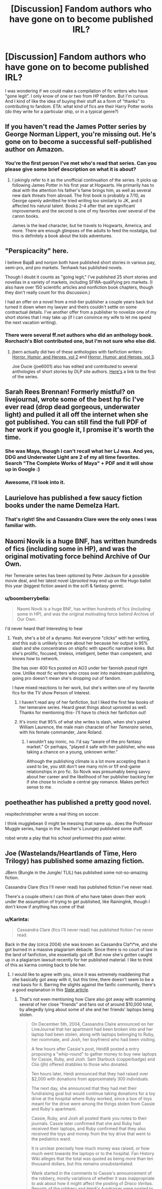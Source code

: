 #+TITLE: [Discussion] Fandom authors who have gone on to become published IRL?

* [Discussion] Fandom authors who have gone on to become published IRL?
:PROPERTIES:
:Author: mikan28
:Score: 25
:DateUnix: 1456410796.0
:DateShort: 2016-Feb-25
:FlairText: Discussion
:END:
I was wondering if we could make a compilation of fic writers who have "gone legit". I only know of one or two from HP fandom. But I'm curious. And I kind of like the idea of buying their stuff as a form of "thanks" to contributing to fandom. ETA: what kind of fics are their Harry Potter works (do they write for a particular ship, or in a typical genre?)


** If you haven't read the James Potter series by George Norman Lippert, you're missing out. He's gone on to become a successful self-published author on Amazon.
:PROPERTIES:
:Score: 12
:DateUnix: 1456415176.0
:DateShort: 2016-Feb-25
:END:

*** You're the first person I've met who's read that series. Can you please give some brief description on what it is about?
:PROPERTIES:
:Author: OutOfNiceUsernames
:Score: 3
:DateUnix: 1456427426.0
:DateShort: 2016-Feb-25
:END:

**** I jokingly refer to it as the unofficial continuation of the series. It picks up following James Potter in his first year at Hogwarts. He primarily has to deal with the attention his father's fame brings him, as well as several new dark threats from abroad. The first book is probably a 7/10, as George openly admitted he tried writing too similarly to JK, and it affected his natural talent. Books 2-4 after that are significant improvements and the second is one of my favorites over several of the canon books.

James is the lead character, but he travels to Hogwarts, America, and more. There are enough glimpses of the adults to feed the nostalgia, but this is definitely a book about the kids adventures.
:PROPERTIES:
:Score: 8
:DateUnix: 1456429015.0
:DateShort: 2016-Feb-25
:END:


** "Perspicacity" here.

I believe BajaB and nonjon both have published short stories in various pay, semi-pro, and pro markets. Tenhawk has published novels.

Though I doubt it counts as "going legit," I've published 25 short stories and novellas in a variety of markets, including SFWA-qualifying pro markets. (I also have over 150 scientific articles and nonfiction book chapters, though they don't really count for this discussion.)

I had an offer on a novel from a mid-tier publisher a couple years back but turned it down when my lawyer and theirs couldn't settle on some contractual details. I've another offer from a publisher to novelize one of my short stories that I may take up (if I can convince my wife to let me spend the next vacation writing).
:PROPERTIES:
:Author: __Pers
:Score: 12
:DateUnix: 1456461345.0
:DateShort: 2016-Feb-26
:END:

*** There were several ff.net authors who did an anthology book. Rorchach's Blot contributed one, but I'm not sure who else did.
:PROPERTIES:
:Author: xljj42
:Score: 1
:DateUnix: 1456523929.0
:DateShort: 2016-Feb-27
:END:

**** jbern actually did two of these anthologies with fanfiction writers: [[http://www.amazon.com/Horror-Humor-Heroes-Volume-Fantasy-ebook/dp/B004G08Z9I][Horror, Humor, and Heroes, vol 2]] and [[http://www.amazon.com/gp/product/B006OT6K2I/ref=series_rw_dp_sw][Horror, Humor, and Heroes, vol 3]].

Joe Ducie (joe6001) also has edited and contributed to several anthologies of short stories by DLP site authors. [[http://www.amazon.com/Unbowed-Unbroken-Unrelenting-Anthology-Book-ebook/dp/B00BBFX39S][Here's]] a link to the first of the series.
:PROPERTIES:
:Author: __Pers
:Score: 2
:DateUnix: 1456528420.0
:DateShort: 2016-Feb-27
:END:


** Sarah Rees Brennan! Formerly mistful? on livejournal, wrote some of the best hp fic I've ever read (drop dead gorgeous, underwater light) and pulled it all off the internet when she got published. You can still find the full PDF of her work if you google it, I promise it's worth the time.
:PROPERTIES:
:Author: softgels
:Score: 7
:DateUnix: 1456454942.0
:DateShort: 2016-Feb-26
:END:

*** She was Maya, though I can't recall what her LJ was. And yes, DDG and Underwater Light are 2 of my all time favorites. Search "The Complete Works of Maya" + PDF and it will show up in Google :)
:PROPERTIES:
:Author: skysplitter
:Score: 2
:DateUnix: 1456698377.0
:DateShort: 2016-Feb-29
:END:


*** Awesome, I'll look into it.
:PROPERTIES:
:Author: mikan28
:Score: 1
:DateUnix: 1456493867.0
:DateShort: 2016-Feb-26
:END:


** Laurielove has published a few saucy fiction books under the name Demelza Hart.
:PROPERTIES:
:Author: LaraCroftWithBCups
:Score: 6
:DateUnix: 1456426700.0
:DateShort: 2016-Feb-25
:END:

*** That's right! She and Cassandra Clare were the only ones I was familiar with.
:PROPERTIES:
:Author: mikan28
:Score: 1
:DateUnix: 1456493706.0
:DateShort: 2016-Feb-26
:END:


** Naomi Novik is a huge BNF, has written hundreds of fics (including some in HP), and was the original motivating force behind Archive of Our Own.

Her Temeraire series has been optioned by Peter Jackson for a possible movie deal, and her latest novel /Uprooted/ may end up on the Hugo ballot this year (biggest fiction award in the scifi & fantasy genre).
:PROPERTIES:
:Author: beta_reader
:Score: 5
:DateUnix: 1456458137.0
:DateShort: 2016-Feb-26
:END:

*** u/boomberrybella:
#+begin_quote
  Naomi Novik is a huge BNF, has written hundreds of fics (including some in HP), and was the original motivating force behind Archive of Our Own.
#+end_quote

I'd never heard that! Interesting to hear
:PROPERTIES:
:Author: boomberrybella
:Score: 2
:DateUnix: 1456538579.0
:DateShort: 2016-Feb-27
:END:

**** Yeah, she's a bit of a dynamo. Not everyone "clicks" with her writing, and this sub is unlikely to care about her because her output is 95% slash and she concentrates on shipfic with specific narrative kinks. But she's prolific, focused, tireless, intelligent, better than competent, and knows how to network.

She has over 400 fics posted on AO3 under her fannish pseud right now. Unlike most fic writers who cross over into mainstream publishing, going pro doesn't mean she's dropping out of fandom.

I have mixed reactions to her work, but she's written one of my favorite fics for the TV show Person of Interest.
:PROPERTIES:
:Author: beta_reader
:Score: 3
:DateUnix: 1456564280.0
:DateShort: 2016-Feb-27
:END:

***** I haven't read any of her fanfiction, but I liked the first few books of her temeraire series. Heard great things about uprooted as well. Thanks for mentioning this- I'll have to check her fanfiction out!
:PROPERTIES:
:Author: boomberrybella
:Score: 2
:DateUnix: 1456585211.0
:DateShort: 2016-Feb-27
:END:


***** It's ironic that 95% of what she writes is slash, when she's paired William Laurence, the male main character of her /Temeraire/ series, with his female commander, Jane Roland.
:PROPERTIES:
:Author: Obversa
:Score: 1
:DateUnix: 1456615935.0
:DateShort: 2016-Feb-28
:END:

****** I wouldn't say ironic, no. I'd say "aware of the pro fantasy market." Or perhaps, "played it safe with her publisher, who was taking a chance on a young, unknown writer."

Although the publishing climate is a lot more accepting than it used to be, you still don't see many m/m or f/f end-game relationships in pro fic. So Novik was presumably being savvy about her career and the likelihood of her publisher backing her if she chose to include a central gay romance. Makes perfect sense to me.
:PROPERTIES:
:Author: beta_reader
:Score: 2
:DateUnix: 1456635797.0
:DateShort: 2016-Feb-28
:END:


** poetheather has published a pretty good novel.

respitechristopher wrote a real thing on soccer.

I think mugglebean (I might be messing that name up.. does the Professor Muggle series, hangs in the Teacher's Lounge) published some stuff.

robst wrote a play that his school preformed this past winter.
:PROPERTIES:
:Author: sfjoellen
:Score: 6
:DateUnix: 1456426513.0
:DateShort: 2016-Feb-25
:END:


** Joe (Wastelands/Heartlands of Time, Hero Trilogy) has published some amazing fiction.

JBern (Bungle in the Jungle/ TLIL) has published some not-so-amazing fiction.

Cassandra Clare (fics I'll never read) has published fiction I've never read.

There's a couple others I can think of who have taken down their work under the assumption of trying to get published, like RainingInk, though I don't know if anything has come of that
:PROPERTIES:
:Author: Lord_Anarchy
:Score: 14
:DateUnix: 1456417390.0
:DateShort: 2016-Feb-25
:END:

*** u/Karinta:
#+begin_quote
  Cassandra Clare (fics I'll never read) has published fiction I've never read.
#+end_quote

Back in the day (circa 2004) she was known as Cassandra Cla*i*re, and she got burned in a massive plagiarism debacle. Since there is no court of law in the land of fanfiction, she essentially got off. But now she's gotten caught up in a plagiarism lawsuit recently for her published material. I like to think of this as karma coming back to bite her.
:PROPERTIES:
:Author: Karinta
:Score: 12
:DateUnix: 1456423210.0
:DateShort: 2016-Feb-25
:END:

**** I would like to agree with you, since it was extremely maddening that she basically got away with it, but this time, there doesn't seem to be a real basis for it. Barring the slights against the fanfic community, there's a good explanation in this [[http://www.slate.com/articles/arts/culturebox/2016/02/author_sherrilyn_kenyon_sues_cassandra_clare_for_copyright_infringement.2.html#lf_comment=462236309][Slate article]].
:PROPERTIES:
:Author: SincereBumble
:Score: 10
:DateUnix: 1456425258.0
:DateShort: 2016-Feb-25
:END:

***** That's not even mentioning how Clare also got away with scamming several of her close "friends" and fans out of around $10,000 total, by allegedly lying about some of she and her friends' laptops being stolen.

#+begin_quote
  On December 5th, 2004, Cassandra Claire announced on her LiveJournal that her apartment had been broken into and her laptop had been stolen, along with laptops belonging to Ruby, her roommate, and Josh, her boyfriend who had been visiting.

  A few hours after Cassie's post, Heidi8 posted a entry proposing a "whip-round" to gather money to buy new laptops for Cassie, Ruby, and Josh. Sam Starbuck (copperbadge) and Clio (jlh) offered drabbles to those who donated.

  Ten hours later, Heidi announced that they had raised over $2,000 with donations from approximately 300 individuals.

  The next day, she announced that they had met their fundraising goal but would continue taking donations for a toy drive at the hospital where Ruby worked, since a box of toys meant for the drive were among the things stolen from Cassie and Ruby's apartment.

  Cassie, Ruby, and Josh all posted thank you notes to their journals. Cassie later confirmed that she and Ruby had received their laptops, and Ruby confirmed that they also received the toys and money from the toy drive that went to the pediatrics ward.

  It is unclear precisely how much money was raised, or how much went towards the laptops or to the hospital. Fan History Wiki alleges that the total was quoted as being more than ten thousand dollars, but this remains unsubstantiated.

  Wank started in the comments to Cassie's announcement of the robbery, mostly variations of whether it was inappropriate to ask about how it might affect the posting of /Draco Veritas/. Reports of the robbery and Heidi's fundraiser were posted to fandom_wank; the first wank report was deleted, but a new one was created shortly thereafter.

  In a comment on a post on Heidi's LiveJournal, which announced that roughly 300 people had donated to replace the stolen laptops, sapphireisle expressed frustration that they were able to raise money so quickly while her family, who was in more serious need, did not get nearly the same amount of attention or support.

  Heidi's response to this comment was met with some criticism; one anonymouse called it "cold and outright snide in places," and the fandom_wank report states: "Heidi8 made a big deal about the charitable blood that flowed through her sainted veins like milk and honey and then refused to help the woman with rare cancer until fandom pressure demanded it."

  Heidi, however, contended that she was trying to be helpful, and that she would be happy to post a link to Christina's collection, but thought that it would be unwelcome.

  Both Heidi and Cassie did post links to Christina's fundraising website, 4Christina.org, shortly after sapphireisle's initial post. sapphireisle's post was also linked in the comments of LaptopGate report at fandom_wank, where readers proposed trying to raise the same amount of money for her as was raised for Cassie.

  It gained further visibility at fandom_wank when the possibility of pimping the cause (i.e. readers donating in order to get Clare to write or post updates to her Harry Potter fanfiction faster) was the subject of its own mini wank report.

  The wank was revived several months later, when Christina replied to one of Heidi's LiveJournal posts, which was signal-boosting Heidi's friend's breast cancer fundraiser.

  Christina asked Heidi to post a link for her own cancer fund, to which Heidi replied that she was too busy and suggested other resources. Christina posted on her own LiveJournal about Heidi's refusal, and things spiraled from there. [[http://fanlore.org/wiki/CharityWank][(Source)]]
#+end_quote

You can read more about LaptopGate [[http://www.fanhistory.com/wiki/Cassandra_Claire#Laptopgate][here]].
:PROPERTIES:
:Author: Obversa
:Score: 2
:DateUnix: 1456615779.0
:DateShort: 2016-Feb-28
:END:


*** Which of Joe's works would you recommend? I really enjoyed his wastelands of time series
:PROPERTIES:
:Author: Krossfireo
:Score: 2
:DateUnix: 1456431878.0
:DateShort: 2016-Feb-25
:END:

**** The Reminiscent Exile (trilogy) is very good. You will find some similarities in his writing style between his works.
:PROPERTIES:
:Author: Lord_Anarchy
:Score: 2
:DateUnix: 1456431985.0
:DateShort: 2016-Feb-25
:END:


** HGFan1111 took down all her work because I believe she got a publication deal. At least that's the reason I remember hearing for why all her work got taken down
:PROPERTIES:
:Author: Ryder10
:Score: 6
:DateUnix: 1456411338.0
:DateShort: 2016-Feb-25
:END:


** CS Pacat, author of the Captive Prince series

Rainbow Rowell, author of Fangirl, Carry On, Eleanor & Park, and more (I don't know her fannish pseudonym, but apparently she wrote Harry/Draco)
:PROPERTIES:
:Author: ClimateMom
:Score: 2
:DateUnix: 1456835244.0
:DateShort: 2016-Mar-01
:END:


** jbern (Jim Bernheimer) has published quite a few books. Full details at his website: [[http://www.jimbernheimer.com/]]
:PROPERTIES:
:Author: rpeh
:Score: 4
:DateUnix: 1456417142.0
:DateShort: 2016-Feb-25
:END:


** I think provocative envy is writing an original novel, and I think whydoyouneedtoknow (Anne Walsh) has original fiction ebooks through Barnes & Noble.
:PROPERTIES:
:Author: girlikecupcake
:Score: 1
:DateUnix: 1456413105.0
:DateShort: 2016-Feb-25
:END:

*** I would have no problem spending money to read more works by Provocative Envy.
:PROPERTIES:
:Author: Mythic_Hue
:Score: 1
:DateUnix: 1456524076.0
:DateShort: 2016-Feb-27
:END:

**** As long as her new works don't have the f-word or cussing every other word or phrase, as she wrote with /Nightmare/. For me, the foul language seemed to have little, if any purpose, especially coming from a "prim-and-proper" character such as Hermione. It seemed incredibly out-of-character to me for Hermione to suddenly be swearing like a sailor, out of practically nowhere.
:PROPERTIES:
:Author: Obversa
:Score: 1
:DateUnix: 1456616037.0
:DateShort: 2016-Feb-28
:END:


** Jbern organized an anthology of the work of some fanfiction writers: himself, Joe, Shezza, Heather Sinclair, and Perspicacity. Not sure if that counts for your meaning, though.
:PROPERTIES:
:Author: Fufu_00
:Score: 1
:DateUnix: 1456418705.0
:DateShort: 2016-Feb-25
:END:

*** Interesting; like a roundup of authors within the same fandom and then put together a collection of their original stories?
:PROPERTIES:
:Author: mikan28
:Score: 1
:DateUnix: 1456493781.0
:DateShort: 2016-Feb-26
:END:

**** Yep. All short stories. More than just those six, too. I want to say he did a second volume as well, but don't quote me on it. Horror, Humor, and Heroes.
:PROPERTIES:
:Author: Fufu_00
:Score: 1
:DateUnix: 1456502248.0
:DateShort: 2016-Feb-26
:END:

***** where did you hear about this?
:PROPERTIES:
:Author: technoninja1
:Score: 1
:DateUnix: 1456523701.0
:DateShort: 2016-Feb-27
:END:

****** Jbern's ff.net profile page. He treated it like a blog, so the info is probably still up.
:PROPERTIES:
:Author: Fufu_00
:Score: 1
:DateUnix: 1456577314.0
:DateShort: 2016-Feb-27
:END:


** "Zero at the bone" by Jane Seville, aka madlori, author in the HP verse of Paradigm of Uncertainty (final sequel sadly never finished) but active in Sherlock and other fandoms currently. I believe "Zero" came from her work in the Brokeback fandom.
:PROPERTIES:
:Author: brbcat
:Score: 1
:DateUnix: 1456647704.0
:DateShort: 2016-Feb-28
:END:


** I know copperbadge (Sam Starbuck) has some published works, though I haven't read any.
:PROPERTIES:
:Author: carterrocksagain
:Score: 1
:DateUnix: 1457327120.0
:DateShort: 2016-Mar-07
:END:


** Arsinoe de Blassenville published a few short stories.
:PROPERTIES:
:Author: mdwc2014
:Score: 1
:DateUnix: 1457366643.0
:DateShort: 2016-Mar-07
:END:
